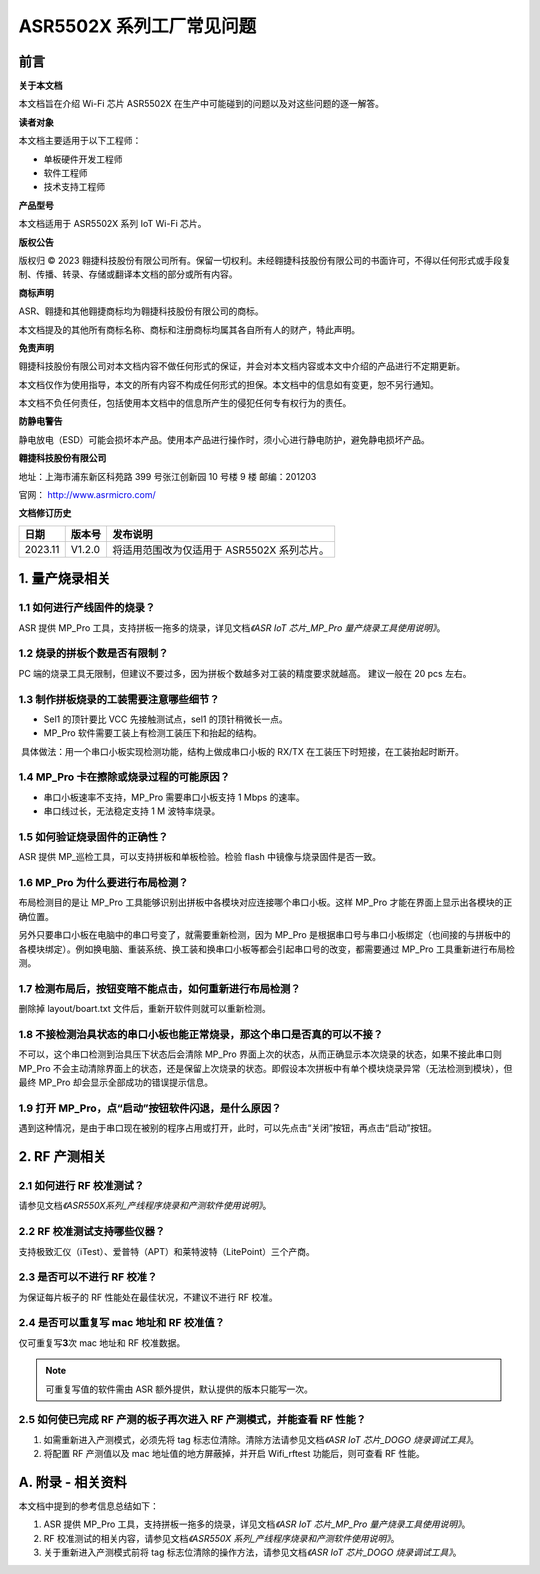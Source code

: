 ASR5502X 系列工厂常见问题
========================

前言
----

**关于本文档**

本文档旨在介绍 Wi-Fi 芯片 ASR5502X 在生产中可能碰到的问题以及对这些问题的逐一解答。

**读者对象**

本文档主要适用于以下工程师：

-  单板硬件开发工程师
-  软件工程师
-  技术支持工程师

**产品型号**

本文档适用于 ASR5502X 系列 IoT Wi-Fi 芯片。

**版权公告**

版权归 © 2023 翱捷科技股份有限公司所有。保留一切权利。未经翱捷科技股份有限公司的书面许可，不得以任何形式或手段复制、传播、转录、存储或翻译本文档的部分或所有内容。

**商标声明**

ASR、翱捷和其他翱捷商标均为翱捷科技股份有限公司的商标。

本文档提及的其他所有商标名称、商标和注册商标均属其各自所有人的财产，特此声明。

**免责声明**

翱捷科技股份有限公司对本文档内容不做任何形式的保证，并会对本文档内容或本文中介绍的产品进行不定期更新。

本文档仅作为使用指导，本文的所有内容不构成任何形式的担保。本文档中的信息如有变更，恕不另行通知。

本文档不负任何责任，包括使用本文档中的信息所产生的侵犯任何专有权行为的责任。

**防静电警告**

静电放电（ESD）可能会损坏本产品。使用本产品进行操作时，须小心进行静电防护，避免静电损坏产品。

**翱捷科技股份有限公司**

地址：上海市浦东新区科苑路 399 号张江创新园 10 号楼 9 楼 邮编：201203

官网： http://www.asrmicro.com/

**文档修订历史**

======== ========== ========================================
**日期** **版本号** **发布说明**
======== ========== ========================================
2023.11  V1.2.0     将适用范围改为仅适用于 ASR5502X 系列芯片。
======== ========== ========================================

1. 量产烧录相关
---------------

1.1 如何进行产线固件的烧录？
~~~~~~~~~~~~~~~~~~~~~~~~~~~~

ASR 提供 MP_Pro 工具，支持拼板一拖多的烧录，详见文档\ *《ASR IoT 芯片_MP_Pro 量产烧录工具使用说明》*\。

1.2 烧录的拼板个数是否有限制？
~~~~~~~~~~~~~~~~~~~~~~~~~~~~~~

PC 端的烧录工具无限制，但建议不要过多，因为拼板个数越多对工装的精度要求就越高。 建议一般在 20 pcs 左右。

1.3 制作拼板烧录的工装需要注意哪些细节？
~~~~~~~~~~~~~~~~~~~~~~~~~~~~~~~~~~~~~~~~

-  Sel1 的顶针要比 VCC 先接触测试点，sel1 的顶针稍微长一点。
-  MP_Pro 软件需要工装上有检测工装压下和抬起的结构。

​ 具体做法：用一个串口小板实现检测功能，结构上做成串口小板的 RX/TX 在工装压下时短接，在工装抬起时断开。

1.4 MP_Pro 卡在擦除或烧录过程的可能原因？
~~~~~~~~~~~~~~~~~~~~~~~~~~~~~~~~~~~~~~~~

-  串口小板速率不支持，MP_Pro 需要串口小板支持 1 Mbps 的速率。
-  串口线过长，无法稳定支持 1 M 波特率烧录。

1.5 如何验证烧录固件的正确性？
~~~~~~~~~~~~~~~~~~~~~~~~~~~~~~

ASR 提供 MP_巡检工具，可以支持拼板和单板检验。检验 flash 中镜像与烧录固件是否一致。

1.6 MP_Pro 为什么要进行布局检测？
~~~~~~~~~~~~~~~~~~~~~~~~~~~~~~~~

布局检测目的是让 MP_Pro 工具能够识别出拼板中各模块对应连接哪个串口小板。这样 MP_Pro 才能在界面上显示出各模块的正确位置。

另外只要串口小板在电脑中的串口号变了，就需要重新检测，因为 MP_Pro 是根据串口号与串口小板绑定（也间接的与拼板中的各模块绑定）。例如换电脑、重装系统、换工装和换串口小板等都会引起串口号的改变，都需要通过 MP_Pro 工具重新进行布局检测。

1.7 检测布局后，按钮变暗不能点击，如何重新进行布局检测？
~~~~~~~~~~~~~~~~~~~~~~~~~~~~~~~~~~~~~~~~~~~~~~~~~~~~~~~~

删除掉 layout/boart.txt 文件后，重新开软件则就可以重新检测。

1.8 不接检测治具状态的串口小板也能正常烧录，那这个串口是否真的可以不接？
~~~~~~~~~~~~~~~~~~~~~~~~~~~~~~~~~~~~~~~~~~~~~~~~~~~~~~~~~~~~~~~~~~~~~~~~

不可以，这个串口检测到治具压下状态后会清除 MP_Pro 界面上次的状态，从而正确显示本次烧录的状态，如果不接此串口则 MP_Pro 不会主动清除界面上的状态，还是保留上次烧录的状态。即假设本次拼板中有单个模块烧录异常（无法检测到模块），但最终 MP_Pro 却会显示全部成功的错误提示信息。

1.9 打开 MP_Pro，点“启动”按钮软件闪退，是什么原因？
~~~~~~~~~~~~~~~~~~~~~~~~~~~~~~~~~~~~~~~~~~~~~~~~~~

遇到这种情况，是由于串口现在被别的程序占用或打开，此时，可以先点击“关闭”按钮，再点击“启动”按钮。

2. RF 产测相关
-------------

2.1 如何进行 RF 校准测试？
~~~~~~~~~~~~~~~~~~~~~~~~

请参见文档\ *《ASR550X系列_产线程序烧录和产测软件使用说明》*\。

2.2 RF 校准测试支持哪些仪器？
~~~~~~~~~~~~~~~~~~~~~~~~~~~~

支持极致汇仪（iTest）、爱普特（APT）和莱特波特（LitePoint）三个产商。

2.3 是否可以不进行 RF 校准？
~~~~~~~~~~~~~~~~~~~~~~~~~~

为保证每片板子的 RF 性能处在最佳状况，不建议不进行 RF 校准。

2.4 是否可以重复写 mac 地址和 RF 校准值？
~~~~~~~~~~~~~~~~~~~~~~~~~~~~~~~~~~~~~

仅可重复写\ **3**\ 次 mac 地址和 RF 校准数据。


.. note:: 
    可重复写值的软件需由 ASR 额外提供，默认提供的版本只能写一次。


2.5 如何使已完成 RF 产测的板子再次进入 RF 产测模式，并能查看 RF 性能？
~~~~~~~~~~~~~~~~~~~~~~~~~~~~~~~~~~~~~~~~~~~~~~~~~~~~~~~~~~~~~~~~

1. 如需重新进入产测模式，必须先将 tag 标志位清除。清除方法请参见文档\ *《ASR IoT 芯片_DOGO 烧录调试工具》*\。

2. 将配置 RF 产测值以及 mac 地址值的地方屏蔽掉，并开启 Wifi_rftest 功能后，则可查看 RF 性能。

A. 附录 - 相关资料
------------------

本文档中提到的参考信息总结如下：

1. ASR 提供 MP_Pro 工具，支持拼板一拖多的烧录，详见文档\ *《ASR IoT 芯片_MP_Pro 量产烧录工具使用说明》*\。

2. RF 校准测试的相关内容，请参见文档\ *《ASR550X 系列_产线程序烧录和产测软件使用说明》*\。

3. 关于重新进入产测模式前将 tag 标志位清除的操作方法，请参见文档\ *《ASR IoT 芯片_DOGO 烧录调试工具》*\。
